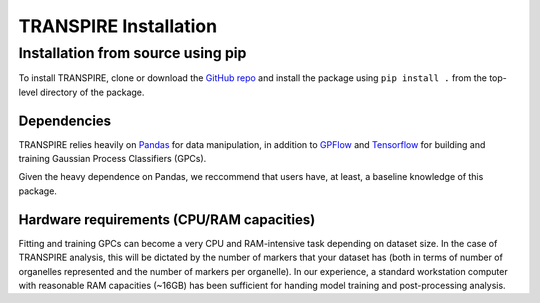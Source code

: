 TRANSPIRE Installation
======================

Installation from source using pip
----------------------------------

To install TRANSPIRE, clone or download the `GitHub repo`_ and install the package using ``pip install .`` from the top-level directory of the package.

.. _GitHub repo: https://github.com/mak4515/TRANSPIRE

Dependencies
~~~~~~~~~~~~

TRANSPIRE relies heavily on `Pandas`_ for data manipulation, in addition to `GPFlow`_ and `Tensorflow`_ for building and training Gaussian Process Classifiers (GPCs). 

.. _Pandas: https://pandas.pydata.org/
.. _GPFlow: https://www.gpflow.org/
.. _Tensorflow: https://www.tensorflow.org/

Given the heavy dependence on Pandas, we reccommend that users have, at least, a baseline knowledge of this package.

Hardware requirements (CPU/RAM capacities)
~~~~~~~~~~~~~~~~~~~~~~~~~~~~~~~~~~~~~~~~~~

Fitting and training GPCs can become a very CPU and RAM-intensive task depending on dataset size. In the case of TRANSPIRE analysis, this will be dictated by the number of markers that your dataset has
(both in terms of number of organelles represented and the number of markers per organelle). In our experience, a standard workstation computer with reasonable RAM capacities (~16GB) has been sufficient
for handing model training and post-processing analysis.
